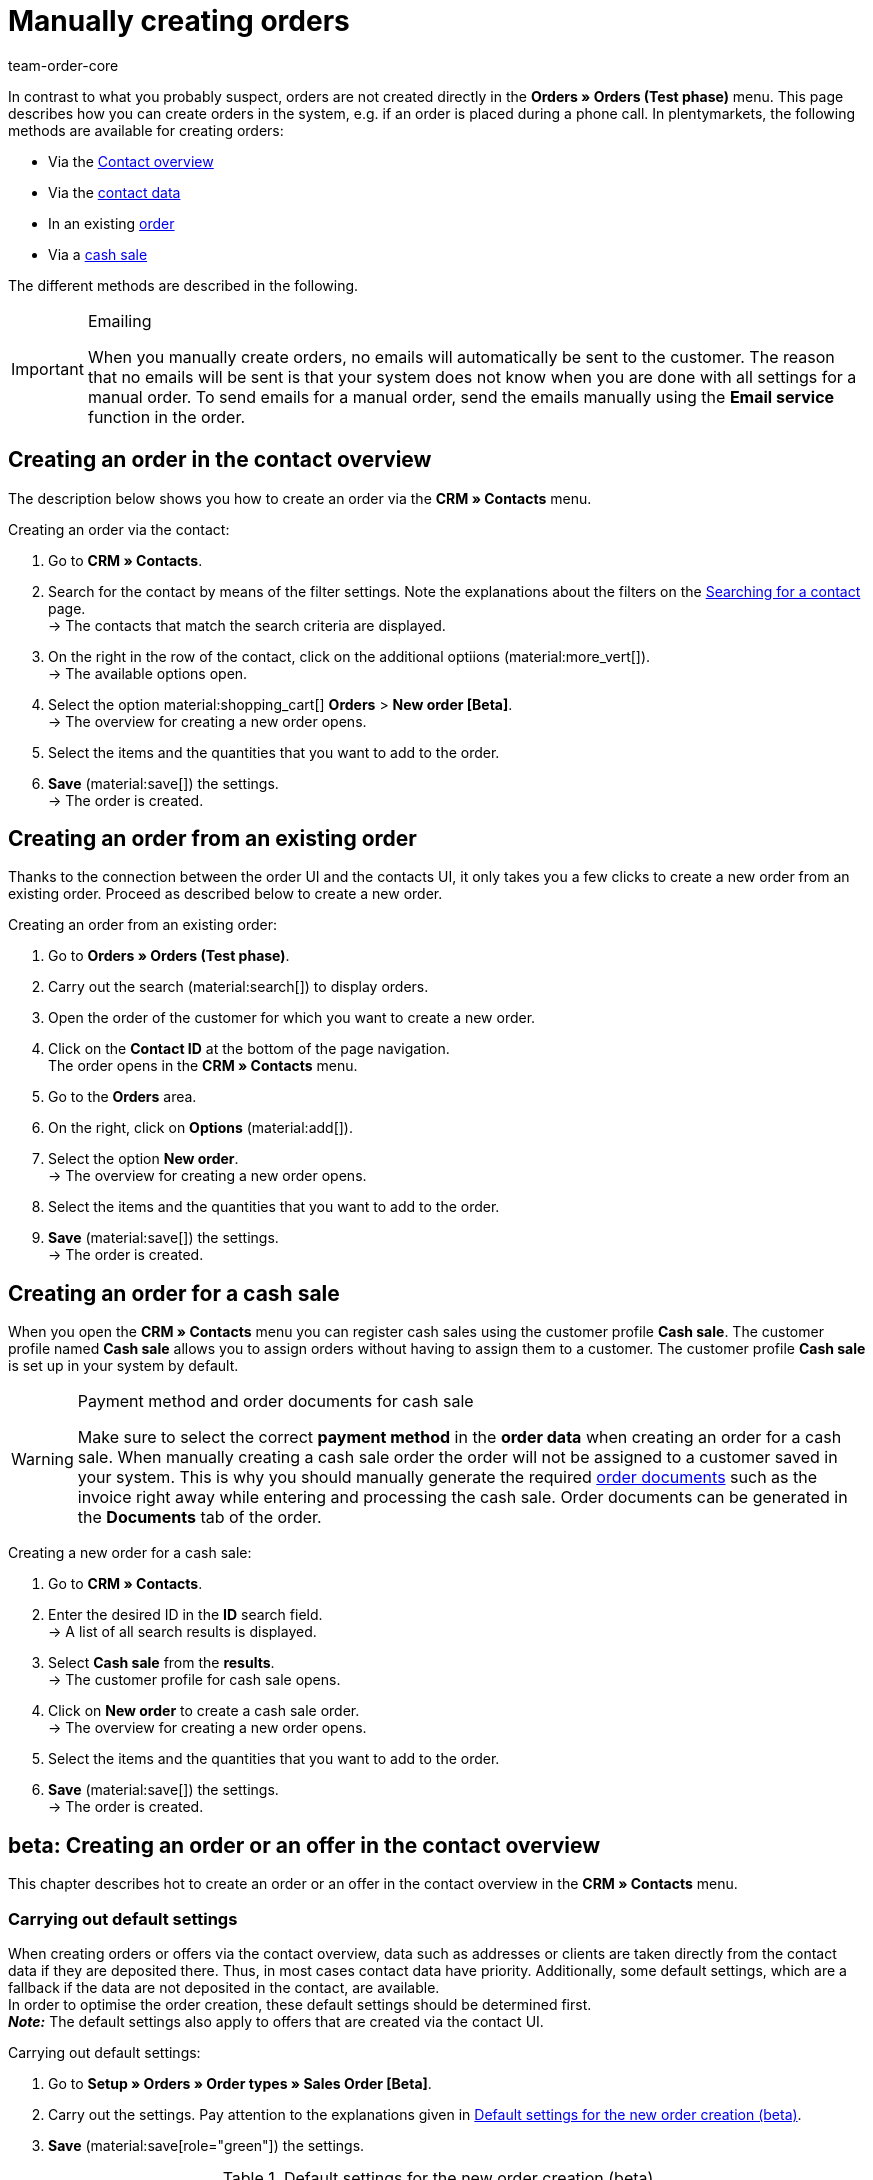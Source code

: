 = Manually creating orders
:keywords: create orders manually, create orders from contact, manual order entry
:author: team-order-core

//adjust links to new pages where possible (auftragsdokumente once this has been moved)

In contrast to what you probably suspect, orders are not created directly in the *Orders » Orders (Test phase)* menu. This page describes how you can create orders in the system, e.g. if an order is placed during a phone call. In plentymarkets, the following methods are available for creating orders:

* Via the <<#create-order-in-contact-overview, Contact overview>>
* Via the <<#create-order-via-contact, contact data>>
* In an existing <<#create-order-via-existing order, order>>
* Via a <<#create-order-via-cash-sale, cash sale>>

The different methods are described in the following.

[IMPORTANT]
.Emailing
====
When you manually create orders, no emails will automatically be sent to the customer. The reason that no emails will be sent is that your system does not know when you are done with all settings for a manual order. To send emails for a manual order, send the emails manually using the *Email service* function in the order.
====

[#create-order-via-contact]
== Creating an order in the contact overview

The description below shows you how to create an order via the *CRM » Contacts* menu.

[.instruction]
Creating an order via the contact:

//ggf. noch anpassen, wohin man genau gelangt, wenn man auf aufträge > neuer auftrag beta klickt (neue UI)

. Go to *CRM » Contacts*.
. Search for the contact by means of the filter settings. Note the explanations about the filters on the xref:crm:search-contact.adoc#[Searching for a contact] page. +
→ The contacts that match the search criteria are displayed.
. On the right in the row of the contact, click on the additional optiions (material:more_vert[]). +
→ The available options open.
. Select the option material:shopping_cart[] *Orders* > *New order [Beta]*. +
→ The overview for creating a new order opens.
. Select the items and the quantities that you want to add to the order.
. *Save* (material:save[]) the settings. +
→ The order is created.

[#create-order-via-existing-order]
== Creating an order from an existing order

Thanks to the connection between the order UI and the contacts UI, it only takes you a few clicks to create a new order from an existing order. Proceed as described below to create a new order.

[.instruction]
Creating an order from an existing order:

. Go to *Orders » Orders (Test phase)*.
. Carry out the search (material:search[]) to display orders.
. Open the order of the customer for which you want to create a new order.
. Click on the *Contact ID* at the bottom of the page navigation. +
 The order opens in the *CRM » Contacts* menu.
. Go to the *Orders* area.
. On the right, click on *Options* (material:add[]).
. Select the option *New order*. +
→ The overview for creating a new order opens.
. Select the items and the quantities that you want to add to the order.
. *Save* (material:save[]) the settings. +
→ The order is created.

[#create-order-via-cash-sale]
== Creating an order for a cash sale

When you open the *CRM » Contacts* menu you can register cash sales using the customer profile *Cash sale*. The customer profile named *Cash sale* allows you to assign orders without having to assign them to a customer. The customer profile *Cash sale* is set up in your system by default.

[WARNING]
.Payment method and order documents for cash sale
====
Make sure to select the correct *payment method* in the *order data* when creating an order for a cash sale. When manually creating a cash sale order the order will not be assigned to a customer saved in your system. This is why you should manually generate the required xref:orders:order-documents.adoc#[order documents] such as the invoice right away while entering and processing the cash sale. Order documents can be generated in the *Documents* tab of the order.
====

[.instruction]
Creating a new order for a cash sale:

. Go to *CRM » Contacts*.
. Enter the desired ID in the *ID* search field. +
→ A list of all search results is displayed.
. Select *Cash sale* from the *results*. +
→ The customer profile for cash sale opens.
. Click on *New order* to create a cash sale order. +
→ The overview for creating a new order opens.
. Select the items and the quantities that you want to add to the order.
. *Save* (material:save[]) the settings. +
→ The order is created.

[#create-order-in-contact-overview]
== beta: Creating an order or an offer in the contact overview

This chapter describes hot to create an order or an offer in the contact overview in the *CRM » Contacts* menu.

[#carrying-out-standard-settings]
=== Carrying out default settings

When creating orders or offers via the contact overview, data such as addresses or clients are taken directly from the contact data if they are deposited there. Thus, in most cases contact data have priority. Additionally, some default settings, which are a fallback if the data are not deposited in the contact, are available. +
In order to optimise the order creation, these default settings should be determined first. +
*_Note:_* The default settings also apply to offers that are created via the contact UI.

[.instruction]
Carrying out default settings:

. Go to *Setup » Orders » Order types » Sales Order [Beta]*.
. Carry out the settings. Pay attention to the explanations given in <<table-default-settings-order-contact>>.
. *Save* (material:save[role="green"]) the settings.

[[table-default-settings-order-contact]]
.Default settings for the new order creation (beta)
[cols="1,3"]
|===
|Setting |Explanation

|[[#intable-default-owner]]*Default owner*
|Select a default owner to be preselected in the order details when creating an order or an offer. The owner is not taken from the contact data.

|[#intable-default-client]*Default client*
|The default client selected here is preselected in the order details when creating an order or an offer if no client is set in the contact. If a client is set in the contact data, this client takes priority.

|[#intable-default-referrer]*Default referrer*
|The default referrer selected here is preselected in the order details when creating an order or an offer if no referrer is set in the contact. If a referrer is set in the contact data, this referrer takes priority.

|[#intable-default-template]*Default order template*
|If you select an <<#create-and-apply-order-templates, order template>> as the default order template, this template is preselected for the new order or offer by default. The values of the selected order template are automatically applied to the order or offer. You can only select order templates that have already been created. +
The option *No order template preselected* is set by default. If you select an order template as the default and this template is deleted at some point, the default setting returns to *None*.

|[#intable-endpoint-after-completion]*Endpoint after completing an order*
|Select the location in the system you want to be directed to after creating the order. You can choose between: +
*Order overview of the contact* = Forwards you to the order overview in the contact data record of the contact for which you have just created an order. This is the default setting. +
*Order overview* = Forwards you to the general order overview. +
*Detail view of the new order* = Forwards you to the detail view of the order you have just created.

|[#intable-shopping-cart-type]*Type of shipping cart used in order creation*
|Select which type of shopping cart you want to use during order creation. The side cart is selected by default. The functions of both shopping carts is identical. +
*Side cart* = The shopping cart is opened as an overlay on the side. +
*Shopping cart table (below search results)* The shopping cart is displayed as a table before the table of order items (generated by the item search).

|*Filter option ‘Only display items in stock’ is preselected in item search*
|Activate this option for it to be preselected in the item search. It means that only items with physical stock are displayed in the item search.

|*Filter option ‘Only display sales warehouses’ is preselected for the item search*
|Activate this option for it to be preselected in the item search. It means that only items stored in sales warehouses are displayed in the item search.

|*Filter option ‘Only display active items’ is preselected in item search*
|Activate this option for it to be preselected in the item search. It means that only xref:item:checklist-items-visibility.adoc#100[activated items] are displayed in the search results.

|*Filter option ‘Only display items with valid price’ is preselected in item search*
|Activate this option for it to be preselected in the item search. It means that only items for which a valid price is saved are displayed in the item search.

|*Allow changing the VAT rates in the items overview table in the last step of the order creation*
|By activating this option, you allow that VAT rates can be changed before finishing creating the order in the last step of the order creation. The VAT rates depend on the delivery address of the order. +
This option is deactivated by default. If you only want to display the VAT rates in the overview and not edit them, do not activate the toggle.

|*Display of added items in the shopping cart*
|Select how items are added to the shopping cart. The default setting is *As one order position, quantities of order items are increased*. +
*As separate order positions* = Identical items are added separately, meaning that each item is displayed in a separate row. +
*As one order position, quantities of order items are increased* = Identical items are added as one order item, only the quantities are changed accordingly.

|*Redetermine prices only in the shopping cart in the order creation*
|By activating this option, you determine that item prices are only recalculated when they are placed in the shopping cart. By default, prices are already determined during the item search when creating an item and can be selected there.

|===

[#create-order-or-offer]
=== Creating an order or an offer

The order or the offer is created individually for a customer from the *CRM » Contacts* menu. The creation consists of three steps. As a first step, order details are entered. In the second step, order items are added and in the third step, the order is completed. First of all, select the contact for which the order or offer is to be created. To do so, proceed as follows.

[.instruction]
Creating order or offer via contact:

. Go to *CRM » Contacts*.
. Search for the contact by means of the filter settings. Note the explanations about the filters on the xref:crm:search-contact.adoc#[Searching for a contact] page. +
→ The contacts that match the search criteria are displayed.
. On the right in the row of the contact, click on material:more_vert[]. +
→ The available options open.
. Select the option material:shopping_cart[] *Orders* > *New order [Beta]* or *New offer [Beta]*. +
→ You are automatically redirected to the order details of the new order or offer.

Above the order details, you can also choose between an order or an offer afterwards. In addition, you can select an optional <<#create-and-apply-order-templates, order template>> from the drop-down list to apply the template to this order. By default, no order template is selected.

The steps described in the following chapters are the same for orders and offers.

The user interface is designed so that orders can be created quickly and easily. This is especially helpful when orders are telephoned in. First, the order details such as addresses and payment method are entered. After that, order items are added and the last step is the final check and completion of the order.

[#order-details]
=== Order details

As the new order or the new offer is created from the contact overview, some information are transferred from the contact data to the order details. Which information is transferred depends on the data saved in the contact. Otherwise, the <<#carrying-out-standard-settings, default settings>> apply. Also note <<#table-order-details-new-order, this table>>. All fields in the order details are mandatory fields.

[[table-order-details-new-order]]
.New order: Order details
[cols="1,3"]
|===
|Setting |Explanation

|*Invoice address*
|The invoice address is taken from the contact data. If there is more than one address, the one saved as the primary invoice address is taken. If no invoice address is saved as the primary address, you can select the right address from the drop-down list. +
Use the preview (material:visibility[]) to access the contact data record directly. The already carried out settings in the order details will remain.

|*Delivery address*
|If you select the option *As invoice*, the invoice address is entered automatically as the delivery address as well. Otherwise, the delivery address is taken from the contact data. If there is more than one address, the one saved as the primary delivery address is taken. If no delivery address is saved as the primary one you can select the right address from the drop-down list. +
The dropdown-list also offers the possibility to create a new delivery address which is then saved in the contact data. For further information, see the expandable box at the end of this section. +
Use the preview (material:visibility[]) to access the contact data record directly. The already carried out settings in the order details will remain.

|*Payment method*
|If a payment method is defined for the contact, for example in a xref:crm:preparatory-settings.adoc#create-customer-class[customer class], this is preselected. Otherwise you can enter a payment method and select it. All payment methods integrated in your plentymarkets system are available. +
If you use an <<#create-and-apply-order-templates, order template>>, the payment method selected in the template is taken over as soon as you select the template for an order. After applying the template, the payment method can be changed manually if required.

|*Discount in %*
|You can manually enter a percentage discount which is then applied to all order items of the order. The value entered has to be between 0 and 100, negative values are not allowed. +
A discount is already filled in if the contact is assigned to a customer class in which a value has been entered for the option *Default discount for manual order*. You can find this option in the xref:crm:preparatory-settings.adoc#intable-customer-class-discount-type[Discount type] area in the *Setup » CRM » Classes* menu. The prefilled value in the order details is editable.

|*Currency*
|The xref:payment:currencies.adoc#30[system currency] is preselected. You can change the currency for the order in the drop-down list.

|*Warehouse*
|Which options are available depends on the settings you set for xref:orders:preparatory-settings.adoc#intable-warehouse-assignment[assignment of warehouses]: +
- Is *a) a warehouse can be assigned for each order* set, you can select a warehouse for the order in the order details. +
- Is *b) a warehouse can be assigned for each stock unit* set, *Depending on the stock units* is displayed. In the next step, order items are added. This selection means that you can select a warehouse for each variation from the drop-down list.

|*Client*
|Select the client for this order from the drop-down list. Preselected is either the client set in the contact data or as a next option the <<#intable-default-client, default client>> if it is set.

|*Owner*
|Select the owner for this order from the drop-down list. If you set a <<#intable-default-owner, default owner>>, it is preselected. Otherwise, owners with the user rights to create orders can be selected from the drop-down list.

|*Referrer*
|Select the referrer for this order from the drop-down list. Preselected is either the referrer set in the contact data or as a next option the <<#intable-default-referrer, default referrer>> if it is set. Otherwise the activated xref:orders:order-referrer.adoc#[referrers] can be selected from the drop-down list.

|===

After you carried out all these settings, go to the next step and add the desired items to the order.


[.collapseBox]
.*Creating a new delivery address*
--

You can create a new delivery address from the dropdown-list in the field *Delivery address*.

[.instruction]
Creating a new delivery address:

. Select the option (material:add[]) *Add new delivery address* from the dropdown-list *Delivery address*. +
→ The *Add new delivery address* window opens.
. Select if it is a *primary* address.
. Enter the data. Note <<#table-new-delivery-address>>.
. *Save* the new address.

After saving the new delivery address it will be added to the contact data of the corresponding contact. The new delivery address is selected for the new order.

[[table-new-delivery-address]]
.Order details: Creating a new delivery address
[cols="1,3"]
|====
|Setting |Explanation

|*Primary*
|Activate the option if the new address is the primary delivery address. With the activation, this delivery address is automatically preselected for the creation of new orders.

|*Form of address*
|If required, select a form of address from the drop-down list.

|*Company (Name 1)*
|Enter the company name. This is a mandatory field when there is no entry for *First name* and *Last name*.

|*First name (Name 2)*
|Enter the contact’s first name. This a mandatory field when there is no entry under *Company* and *Last name*.

|*Last name (Name 3)*
|Enter the contact’s last name. This is a mandatory field when there is no entry under *Company* and *First name*.

|*Additional information (Name 4)*
|If required, enter additional information, e.g. c/o Mr. John Doe.

|*Address 1 (Street)* +
*Address 2 (House number)*
|Enter the street and house number. +
*Street* is a mandatory field when there is no entry for *House number* and *Additional address information*. *House number* is a mandatory field when there is no entry for *Street* and *Additional address information*.

|*Address 3 (Additional address information)*
|If required, enter additional address information, e.g. apartment 12a. This is a mandatory field when there is no entry for *Street* and *House number*.

|*Address 4 (Free)*
|This field can be freely used.

|*Postcode* +
*Town*
|Enter the postcode, if available, and the town of the contact. *Town* is a mandatory field. +
The order of the options *Postcode* and *Town* is reversed for certain countries, e.g. Germany.

|*Country* +
*Region/County*
|Select the values from the drop-down list. +
*_Note:_* The drop-down list *Region/County* is not available for all countries.

|*Email*
|Optionally enter an email address.

|*Telephone*
|Optionally enter a telephone number.

|*Type* and *Value*
|Select a type from the drop-down list. The following types are available: VAT number, External address ID, Entry certificate, Post number, Personal ID, age rating, Birthday, Title, Contact person, External contact ID. Enter the corresponding *Value* for the selected type. +
Click on *Add address option* to add further *Types* and the corresponding *Values*.

|====

--

[#add-items]
=== Adding items

In this step, the order details are not displayed. They are available again in the third step where you finalise the order. Note that only the shipping method and costs can be edited in the third step.

To complete an order, order items have to be added. Carry out the search to find and add the required items. You can choose between different filters for the item search:

* Item ID
* Item name
* Variation number
* Variation ID
* Barcode
* Manufacturer
* Item tag

Additionally, you can activate the options *Only display active items*, *Only display items in stock*, *Only display sales warehouses* and *Only display items with valid sales prices*. If you set *a) a warehouse can be assigned for each order* in the basic settings you can only select the option *Only display items in stock* for the search because the warehouse is already determined by the setting. Moreover, the <<carrying-out-standard-settings, default settings>> are preselected if you set them.

Execute the search (material:search[]) to find the required items and to add them to the order.

[.collapseBox]
.*Search functions*
--
There are several ways of using the search. You can enter a value in the search field and then select the required filter. When you enter a number or a letter, available filters are suggested, e.g. order ID or variation number. Enter the value in full and then select the required filter from the suggestions. Repeat this to combine filters. Click on *Search* (material:search[]) to carry out the search. +
If you first want to select a filter from the filter list, click on *Filter* (material:tune[]). → The available filters are shown. Enter a value in the desired filter. Click on *Search* once you have set all needed filters. +
Remove the chip if you want to delete a set filter.

Additionally, you can save selected filters in the UI by using the *Saved filters* (material:bookmarks[]) component. The saved filters can then be selected from this component every time you open or work with this menu, similar to bookmarks. Every user can save own filter sets.

[.instruction]
Saving filters:

. Set the filters with the required values.
. Carry out the search.
. Click on *Saved filters* (material:bookmarks[]).
. Click on *Save current filter* (material:bookmark_border[]). +
→ The window *Save filter* opens.
. Enter a *Filter name*.
. Decide if this filter set should be used as default.
. Decide if this filter set should be available to all users.
. Click on *Save*.

--

The add items table is customisable. This means that you can decide which information is displayed in the table columns. To do so, proceed as follows:

[.instruction]
Customising the table:

. Click on *Configure columns* (material:settings[]). +
→ The window *Configure columns* opens.
. Select which columns you want to be displayed. Note <<table-overview-item-search>>.
. Move (material:sort[]) the columns so they are displayed in the order you need them in.
. Click on *Confirm* to save your settings.

When you have adapted the table once, these settings are saved. The table remains like this even when you finalised this order and are creating a new one. You can change the layout any time. A list of the available columns can be found in <<table-overview-item-search>>. There, it is also stated whether the column is a default column. Default columns are shown when tables are not customised.

[[table-overview-item-search]]
.Columns table item search
[cols="1,3"]
|====
|Setting |Explanation

|*Stock status*
|In this column, a red status bar indicates that no net stock is available for an item. The red status bar is not displayed when the item is in stock. If you selected the option *Only display items in stock*, for example, none of the status bars are displayed in red at first. The status bar only turns red when stock units go below 0 while adding items to the shopping cart. +
This is a default column.

|*Status*
|This column shows whether the variation is set as active or inactive in the online shop. Information about activating or deactivating a variation can be found on the manual page xref:item:checklist-items-visibility.adoc#100[Have you activated the variation?]. +
This is a default column.

|*Item ID*
|You are redirected to the item data when clicking on the item ID. +
This is not a default column.

|*Variation ID*
|You are redirected to the variation data when clicking on the variation ID. +
This is not a default column.

|*Item ID/Variation ID*
|This column displays the item ID and the variation ID together and not in two separate columns. You are redirected to the item or variation data when you click on the item ID or the variation ID. +
This is not a default column.

|*Variation number*
|You are redirected to the variation data when clicking on the variation number. +
This is a default column.

|*Item name*
|The item description is displayed. +
This is a default column.

|*Attributes*
|Attributes of the item are displayed. +
This is a default column.

|*Variation name*
|The variation name is displayed. +
This is a default column.

|*Barcode*
|Barcodes are displayed. +
This is not a default column.

|*Quantity*
|Enter the quantity to be added to the shopping cart. You can only enter whole numbers. Negative quantities or quantities which exceed the net stock are not allowed. If you enter such quantities, an error message is displayed.  If the quantity added sets the stock in the warehouse to 0 or lower, the row is displayed in red. +
If you change the quantity, the sales price changes as well and needs to be updated. To do so, click on *Refresh sales price* (material:refresh[]). After the update, the shopping cart button (material:add_shopping_cart[]) is available again and the items can be added to the shopping cart. +
This is a default column.

|*Sales price*
|The sales price you selected from the <<#intable-item-search-price-selection, Price selection>> for this item is displayed. +
This is a default column.

|[#intable-item-search-price-selection]*Price selection*
|All valid sales prices that are determined for this order are displayed in a drop-down list. You can select one of the displayed sales prices, which is then taken as the basis for the order calculation. If the price includes a discount, this is shown behind the price name and amount. The columns *Customer class discount* and *Category discount* show the percentage of the applied discount. +
You can manually set a sales price in the <<#shopping-cart, shopping cart>>. If you select a different sales price than the one that was determined first, the sales price needs to be updated. To do so, click on *Refresh sales price* (material:refresh[]). After the update, the shopping cart button (material:add_shopping_cart[]) is available again and the items can be added to the shopping cart. This also applies to quantity changes. +
If no valid sales price could be detected, *No valid sales price* is displayed in the drop-down list. The order cannot be completed without a valid sales price. Therefore, add the item to the shopping cart and adapt the price manually in there. +
This is a default column.

|*Availability*
|This column displays the availability of a variation. Which symbol is displayed depends on your settings in the *Setup » Items » Availability* menu. For further information about these settings refer to the chapter xref:item:availabilities.adoc#[Availabilities] of the manual. +
This is a default column.

|*Net stock*
|The net stock of this item in the selected warehouse is displayed. +
This is a default column.

|*Warehouse*
|The warehouse of the item is displayed. +
This is a default column.

|*Shopping cart icon*
|By clicking on the shopping cart icon (material:add_shopping_cart[]), the item is added to the shopping cart in the selected quantity. +
This is a default column.

|====

[.instruction]
Adding items:

. Search (material:search[]) for the desired item.
. Select the appropriate sales price from the *Price selection* drop-down list.
. Enter the quantity of the item you want to add to the order. +
→ Whenever prices and quantities are changed, the sales price has to be updated by clicking on *Refresh sales price* (material:refresh[]).
. Add the items to the order by clicking on the shopping cart (material:add_shopping_cart[]]) at the end of the row. +
→ When an item was successfully added, the shopping cart icon (material:add_shopping_cart[]) briefly changes size and colour.
. Repeat these steps to add further items.
. When all items are added, go to the next step by clicking on *Overview*. +
→ The cart is saved.

[#shopping-cart]
=== Shopping cart

The number of items that was added is displayed on the shopping cart icon (material:shopping_cart[]) which is located above the table. If you want to check or delete the added items, open this shopping cart (material:shopping_cart[]).

Depending on the <<#intable-shopping-cart-type, shopping cart type>> you selected in the default settings, a sideward overlay opens or the view jumps directly to the shopping cart table. Regardless of the shopping cart type, you can edit the *Quantity* as well as the *Sales price*. As soon as field entries are adapted, updates have to be carried out. You can do these either by clicking on *Refresh sales price* (material:refresh[]) directly next to the item. Or you use the button *Refresh sales prices* below the shopping cart. Only after updating the prices you can move on to the next step of the order creation.

The following applies to the sales prices:

* If you manually enter a price, this price will remain in the drop-down list and can be selected for this order, even if you navigate back and forth or select a different sales price in between.
* If no valid sales price could be detected, a sales price has to be entered manually. Completing an order is only possible with valid sales prices.
* It is allowed to enter the price 0.00.
* If a price is entered that is lower than the purchase price, an error message is displayed. You can still enter this lower price if you want to.
* Carry out all changes for order items in this step of the order creation, in the third and last step this is not possible. Navigating back and forth through the steps remains possible.

Moreover, you can also delete items in the shopping cart. To do so, click on *Delete* (material:delete[]). Another option for editing order items are the properties. To do so, take note of the following chapter <<#order-item-properties, Order item properties>>.

Once you added all the items in the required quantity and with the right prices to the shopping cart, click on *Overview*. You can also go back to the order details by clicking on *Order details*. Items in the shopping cart are saved when you go back and forth.

[.collapseBox]
.*Customising the shopping cart table*
--
The shopping cart table is customisable. This means that you can decide which table columns are displayed in which order.  The following table columns are selected by default before the table is customised:

* Item ID/Variation ID
* Variation no.
* Item name
* Attributes
* System purchase price
* Price
* Surcharge total = The sum of the order item properties’ surcharges.
* Total amount = The item price plus the order item properties’ surcharges.
* Discount = Includes the discount that was entered in the order details in the first step of the order creation.
* Warehouse
* Quantity
* Action

The following table columns can be displayed but are not shown by default:

* Item ID
* Variation ID
* Price selection
* Customer class discount = The customer class discount in per cent as applied to the selected sales price.
* Category discount = The category discount in per cent as applied to the selected sales price.

Adapt the table according to your requirements and your workflow.  When you have adapted the table, these settings are saved. The table remains editable, you can change it any time.

[.instruction]
Customising the table:

. Click on *Configure columns* (material:settings[]). +
→ The window *Configure columns* opens.
. Select which columns are to be displayed.
. Move (material:sort[]) the columns so they are displayed in the order you need them in.
. Click on *Confirm* to save your settings.

--

[#order-item-properties]
=== Order item properties

You can edit the order item properties in the shopping cart. Any changes made here only apply to the order items of this order. The properties themselves stay as they are configured in the system. Only the properties that have already been created and configured in the system are available in the order creation. +
If you want to create and edit properties or are not yet familiar with the structure of properties, refer to the manual chapter xref:item:properties.adoc#500,[Properties] first.

In order to link a property with an order item, the property has to be marked as *Order property* in the *Options* area of the property settings. Also set possible surcharges and VAT rates for the property in the xref:item:properties.adoc#property-options[Options] area. The values added here will be included in the order calculations.

If a property is already linked with an order item, it will be displayed on the corresponding order item. How the order item properties are displayed depends on your <<#intable-shopping-cart-type, Shopping cart type>> selection.

[tabs]
====
Shopping cart as side cart::
+
--
The value of a property is displayed as a chip under the corresponding order item. Removing a chip deletes the order item property, which means that the property is not included in this order and the order calculations. +
To edit the properties or to add more already existing properties, click on material:edit[]underneath *Order item properties*. The same editing window as from the shopping cart as table opens.

--

Shopping cart as table::
+
--
The properties are displayed in a second row of the table underneath the corresponding order item. There, you can find information about the *Name*, *Value*, *Surcharge* and *VAT %* of the property. You can edit the *VAT %*, i.e. the saved VAT rate of the property, directly in the table if the property allows for that. Moreover, you can *delete* (material:delete[]) order item properties in the table. Deleted properties are not included in this order and the calculations. +
To edit the properties or to add more already existing properties, click on *Edit properties* (material:edit[]). The same editing window as from the shopping cart as side cart opens.

--
====

The following information about order item properties can be found in the editing window *Edit properties of [selected order item with ID]*:

* *Name* = The name of the property is displayed. A red asterisk marks the property as a *required* property. Whether a property is *required* is determined in the xref:item:properties.adoc#property-options[Options] area of the property settings. Select *Required* from the *Order options* drop-down list.
* *Value* = The value of the property is displayed. The value is editable. Depending on the property type, you can either make a selection, edit the value, add a value or upload a file. The changes are only valid for this order.
* *Surcharge* = The surcharge of the property is displayed, if a surcharge is set for the property. The surcharge is editable. The changes are only valid for this order.

Moreover, some further editing options are available to you here. By clicking on *Delete* (material:delete[]), you remove the property from this order item. This property is then not included in the order and the order calculations. +
You can also add more already existing properties. Select a property from the drop-down list *Select property* and add it to this order item by clicking on *Add property* (icon:plus-square[role="green"]). +
Once you are done with all adaptations, click on *Save properties*. By clicking on *Cancel*, none of the changes are saved. he editing window is closed and you can edit the properties of other order items in the same way.

If you want to have the properties displayed on documents, you have to set this in the configurations of the property itself. Make sure that the following options are selected in the xref:item:properties.adoc#property-visibilities[Visibilities] area of each property:

* *Display on documents* from the *Display everywhere* drop-down list as well as
* the correct clients from the *Clients* drop-down list.

Where on the document the properties are displayed depends on each property and its configurations. Properties for which no VAT rate was set in the *Options* area of the configuration or for which the option *Display as additional costs* in the *Order property* drop-down list was selected are displayed underneath the totals. Other properties are displayed in the order item table.

When you are done with editing the order item properties and the shopping cart, the next step in the order creation is the *Overview*. In this step, the order item properties are not displayed again. Therefore, make sure that you are done with all changes before you move forward with the order creation.

[#complete-order]
=== Overview: Completing the order

In this last step, the order is completed. Different amounts of the order are displayed in info boxes above the order details:

* Total amount (gross): Shows the calculated total gross amount of the order. The status bar is displayed in green when the order is a gross order. Otherwise the status bar is grey.
* Total amount (net): Shows the calculated total net amount of the order. The status bar is displayed in green when the order is a net order. Otherwise the status bar is grey.
* Total number of items: Shows the total number of order items of this order. The status bar is always displayed in grey.
* Coupon amount: Shows the granted discount from promotional coupons.  The status bar is displayed in orange when a promotional coupon was used in this order.  Otherwise the status bar is grey.
* Order discount: Shows the discount amount resulting from the discount granted in the first step of the order creation. The summed up discount amount of all the order items is calculated. The status bar is displayed in orange when a discount was set in the first step. Otherwise the status bar is grey.
* Open amount: Shows the open invoice amount the customer has to pay. The status bar is displayed in green when the amount is zero, i.e. the customer has already paid the full invoice amount. Red means the full invoice amount is still open. Orange means the invoice amount is still partially open.

In the order details, the *Shipping method* and the *Shipping costs* can be adapted if required. +
Moreover, you can enter one or more coupon codes in the *Coupon codes* field to redeem these with this order. Enter a coupon code and press _enter_ or click outside the field. It is checked whether the coupon can be redeemed. Redeemable coupons turn green, display the value of the coupon and show with a tooltip what type of coupon it is.  Irredeemable coupon codes turn red and display *Not redeemable* instead of the entered code. Repeat this with more coupon codes, if needed. +
The values of the coupons are set off against the order value. Coupons are not added as an order position in the shopping cart. Coupons cannot be redeemed for offers.  This means that the input field *Coupon codes* is only available for order creation and not for offer creation.

Below the order details, a table with the added order items is displayed. In addition to the information given in the previous view, more prices and the VAT % rate are shown. The VAT rates are editable if you allowed this in the <<#carrying-out-standard-settings, default settings>>. +
Moreover, you can adapt the *item description* in this table. The adapted item description is only taken over for this individual order. This means that the changed description is added to the order data and also the order documents of this particular order. Outside this order, the item description already saved in the system remains. The limit for the *Description* is 1.500 characters.

[.collapseBox]
.*Customising the table*
--
The table in the last step of the order create is customisable. This means that you can decide which table columns are displayed in which order. The following table columns are selected by default before the table is customised:

* Item ID/Variation ID
* Variation no.
* Item name
* Attributes
* Variation name
* System purchase price
* Price selection
* Net price
* Gross price
* Total amount = The item price plus the order item properties’ surcharges.
* Discount = Includes the discount that was entered in the order details in the first step of the order creation.
* Warehouse
* VAT %
* Delete icon

The following table columns can be displayed but are not shown by default:

* Quantity
* Item ID
* Variation ID
* Barcode
* Surcharge total = The sum of the order item properties’ surcharges.
* Customer class discount = The customer class discount in per cent as applied to the selected sales price.
* Category discount = The category discount in per cent as applied to the selected sales price.

Adapt the table according to your requirements and your workflow.  When you have adapted the table, these settings are saved. The table remains editable, you can change it any time.

[.instruction]
Customising the table:

. Click on *Configure columns* (material:settings[]). +
→ The window *Configure columns* opens.
. Select which columns are to be displayed.
. Move (material:sort[]) the columns so they are displayed in the order you need them in.
. Click on *Confirm* to save your settings.

--

If you change shipping costs or the shipping method, the order has to be recalculated because the price calculation depends on these factors. Therefore, you have to click on *Recalculate order* before you can complete the order. By carrying out a recalculation, the total amounts are updated. To complete the order, click on *Complete order*. The order is now created and you are redirected to the order overview of the contact. The order is now also available in the order overview in the *Orders » Orders (Test phase)* menu.

[#create-and-apply-order-templates]
== Creating and applying order templates

Order templates are created in the *Setup » Orders » Order template* menu. You can select them when you manually create a new order or you can apply an order template via an xref:automation:event-procedures.adoc#intable-order-template[event procedure]. If you select an order template for an order, the order template data is applied to the order. After using an order template, you can edit an order as usual as well as change and adapt order information.

To create an order template proceed as follows:

[.instruction]
Creating an order template:

. Go to the *Setup » Orders » Order template* menu.
. Click on the *New template* tab.
. Enter a unique *Name*.
. Select a *Payment method* and an *Order status* from the corresponding drop-down list.
. Optionally add items by clicking on *Add item*.
. Save (icon:save[role="green"]) the order template.

[[table-order-templates]]
.Order template fields
[cols="1,3"]
|====
|Setting |Explanation

|*Name*
|Enter a name for the order template. This name is displayed in drop-down lists for selecting the order template.

|*Payment method*
|Select a payment method from the drop-down list. When applying the order template to an order, this payment method is added to the order.

|*Order status*
|Select an order status from the drop-down list. When applying the order template to an order, the order is moved to this order status.

|*Item*
|If you already added items to the order template, they are displayed in this table. Adding items is optional. The items that are displayed here will be added to the order when using this order template. The quantity and the item text are displayed for each item. Moreover, you can delete items from the order template in this table. +
*_Note:_* When you apply an order template with items, the order you want to apply it to should not have any items added yet. Already added items to the order are overwritten. But you can add more items to an order after applying an order template.

|*Add item(s)*
|Optionally, you can add items to the order template in this tab. These items are added to the order when the order template is applied. +
Set filters and execute a search (icon:search[role="blue"]) to display items. Add (icon:cart-plus[role="green"]) the desired items to the order template. The added items are displayed in the *Item* tab. +
*Quantity* = You can add an item more than once. Each item is displayed in a new table row. Alternatively, you can adapt the *Quantity* column of an item in the *Item* tab of the table.

|====

You can edit and adapt order templates at any time. After editing an order template, you have to save (icon:save[role="green"]) the order template again. Adaptations to order templates are not retroactively applied to orders but are valid from the moment of adaptation on.

Order templates are only applied to orders if you decide so. If you always want to apply an order template to specific orders, we recommend using an xref:automation:event-procedures.adoc#intable-order-template[event procedure]. Determine in the event procedure by the selection of the event and the filters, when and to which orders which order template should be applied.

To apply an order template when manually creating an order, select the required order template from the drop-down list *Use template* in the *Order data* area. In the new order creation (Beta), you can select an order template in the first step of the order creation from the *Order template* drop-down list above the order details.
